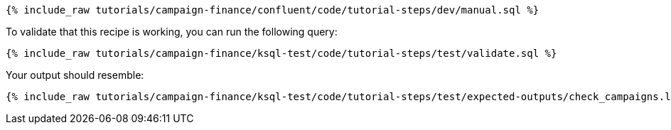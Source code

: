 ++++
<pre class="snippet"><code class="sql">{% include_raw tutorials/campaign-finance/confluent/code/tutorial-steps/dev/manual.sql %}</code></pre>
++++

To validate that this recipe is working, you can run the following query:

++++
<pre class="snippet"><code class="sql">{% include_raw tutorials/campaign-finance/ksql-test/code/tutorial-steps/test/validate.sql %}</code></pre>
++++

Your output should resemble:

++++
<pre class="snippet"><code class="text">{% include_raw tutorials/campaign-finance/ksql-test/code/tutorial-steps/test/expected-outputs/check_campaigns.log %}</code></pre>
++++


